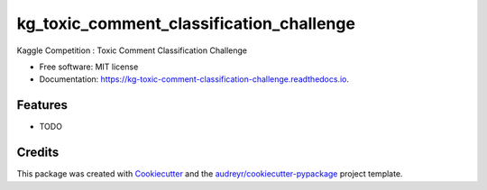 =========================================
kg_toxic_comment_classification_challenge
=========================================


.. image:: https://img.shields.io/pypi/v/kg_toxic_comment_classification_challenge.svg
        :target: https://pypi.python.org/pypi/kg_toxic_comment_classification_challenge

.. image:: https://img.shields.io/travis/BlackPoint_CX/kg_toxic_comment_classification_challenge.svg
        :target: https://travis-ci.org/BlackPoint_CX/kg_toxic_comment_classification_challenge

.. image:: https://readthedocs.org/projects/kg-toxic-comment-classification-challenge/badge/?version=latest
        :target: https://kg-toxic-comment-classification-challenge.readthedocs.io/en/latest/?badge=latest
        :alt: Documentation Status

.. image:: https://pyup.io/repos/github/BlackPoint_CX/kg_toxic_comment_classification_challenge/shield.svg
     :target: https://pyup.io/repos/github/BlackPoint_CX/kg_toxic_comment_classification_challenge/
     :alt: Updates


Kaggle Competition : Toxic Comment Classification Challenge


* Free software: MIT license
* Documentation: https://kg-toxic-comment-classification-challenge.readthedocs.io.


Features
--------

* TODO

Credits
---------

This package was created with Cookiecutter_ and the `audreyr/cookiecutter-pypackage`_ project template.

.. _Cookiecutter: https://github.com/audreyr/cookiecutter
.. _`audreyr/cookiecutter-pypackage`: https://github.com/audreyr/cookiecutter-pypackage

